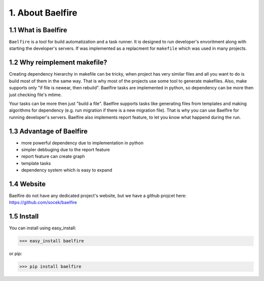 =================
1. About Baelfire
=================

1.1 What is Baelfire
--------------------
``Baelfire`` is a tool for build automatization and a task runner. It is designed to run developer's envoritment along
with starting the developer's servers. If was implemented as a replacment for ``makefile`` which was used in many
projects.

1.2 Why reimplement makefile?
-----------------------------
Creating dependency hierarchy in makefile can be tricky, when project has very similar files and all you want to do is
build most of them in the same way. That is why most of the projects use some tool to generate makefiles.
Also, make supports only "if file is newear, then rebuild". Baelfire tasks are implemented in python, so dependency can
be more then just checking file's mtime.

Your tasks can be more then just "build a file". Baelfire supports tasks like generating files from templates and making
algorithms for dependency (e.g. run migration if there is a new migration file). That is why you can use Baelfire
for running developer's servers.
Baelfire also implements report feature, to let you know what happend during the run.

1.3 Advantage of Baelfire
-------------------------
* more powerful dependency due to implementation in python
* simpler debbuging due to the report feature
* report feature can create graph
* template tasks
* dependency system which is easy to expand

1.4 Website
-----------
Baelfire do not have any dedicated project's website, but we have a github projcet here:
https://github.com/socek/baelfire

1.5 Install
-----------
You can install using easy_install:

>>> easy_install baelfire

or pip:

>>> pip install baelfire
